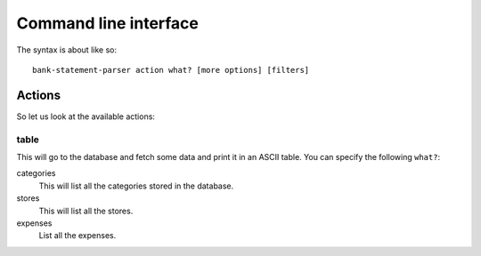 ..  Copyright © 2014 Martin Ueding <dev@martin-ueding.de>
    Licensed under The GNU Public License Version 2 (or later)

######################
Command line interface
######################

The syntax is about like so::

    bank-statement-parser action what? [more options] [filters]

Actions
=======

So let us look at the available actions:

table
-----

This will go to the database and fetch some data and print it in an ASCII
table. You can specify the following ``what?``:

categories
    This will list all the categories stored in the database.

stores
    This will list all the stores.

expenses
    List all the expenses.

.. vim: spell tw=79
